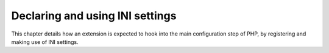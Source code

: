 Declaring and using INI settings
================================

This chapter details how an extension is expected to hook into the main configuration step of PHP, by registering and 
making use of INI settings.
